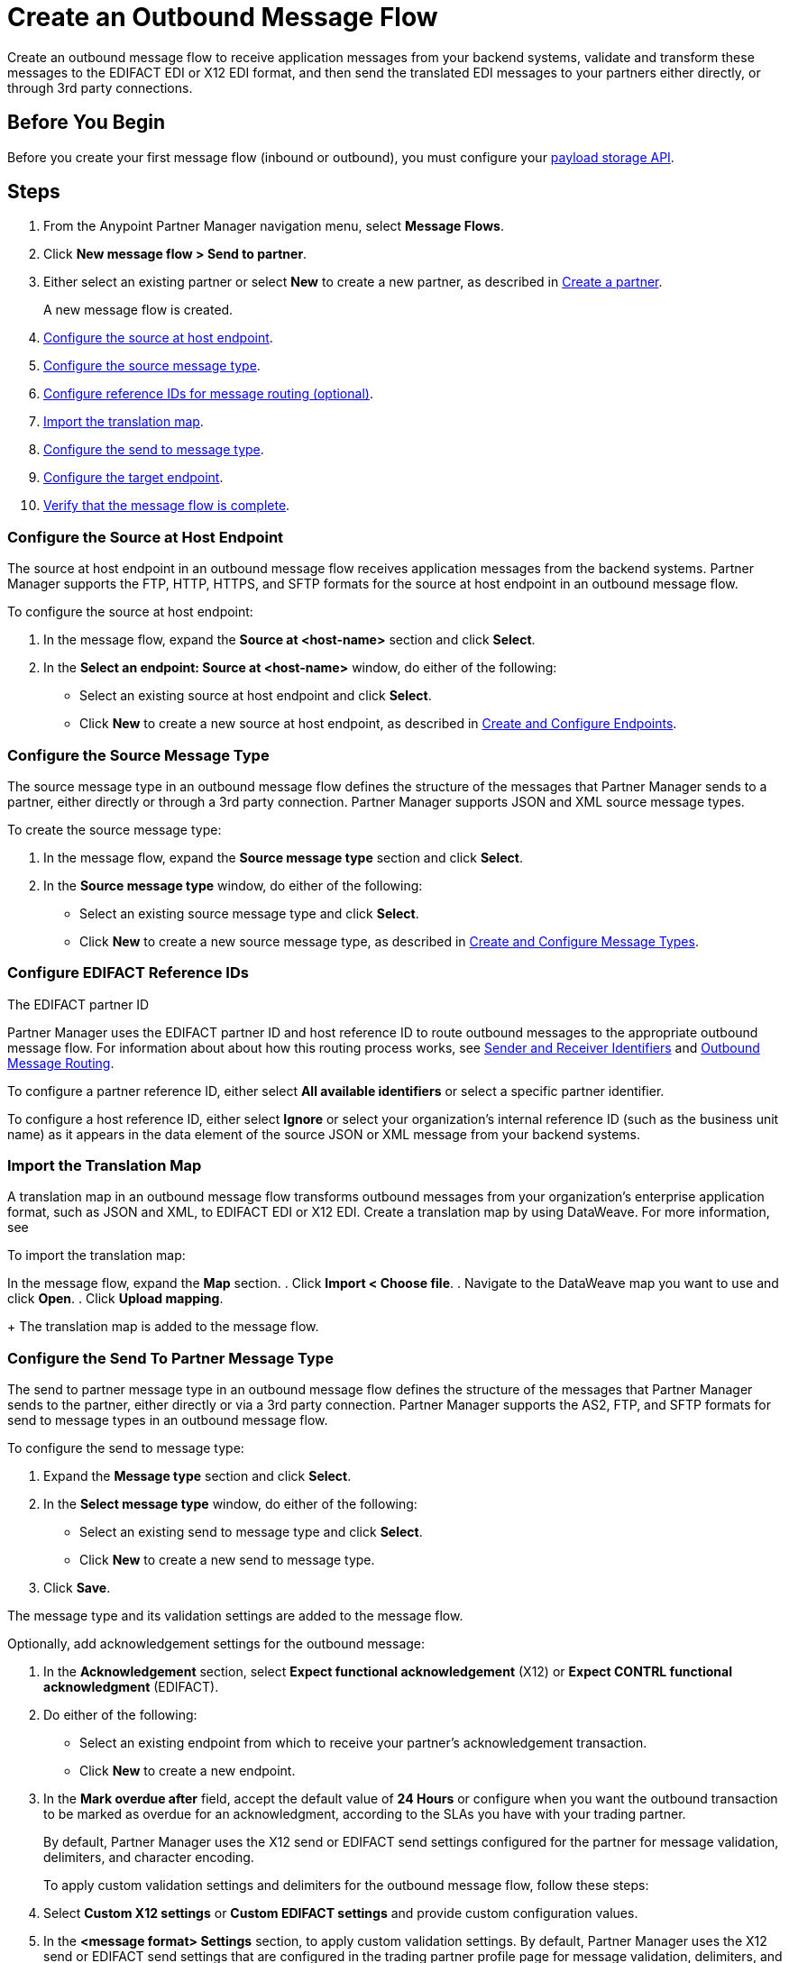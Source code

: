 = Create an Outbound Message Flow

Create an outbound message flow to receive application messages from your backend systems, validate and transform these messages to the EDIFACT EDI or X12 EDI format, and then send the translated EDI messages to your partners either directly, or through 3rd party connections.

== Before You Begin

Before you create your first message flow (inbound or outbound), you must configure your xref:setup-payload-storage-API.adoc[payload storage API].

== Steps

. From the Anypoint Partner Manager navigation menu, select *Message Flows*.
. Click *New message flow > Send to partner*.
. Either select an existing partner or select *New* to create a new partner, as described in xref:create-partner.adoc#[Create a partner].
+
A new message flow is created.
+
. <<source-at-host-endpoint,Configure the source at host endpoint>>.
. <<source-message-type,Configure the source message type>>.
. <<reference-ids,Configure reference IDs for message routing (optional)>>.
. <<import-map,Import the translation map>>.
. <<configure-target,Configure the send to message type>>.
. <<configure-target-endpoint,Configure the target endpoint>>.
. <<verify-message-flow,Verify that the message flow is complete>>.

[[source-at-host-endpoint]]
=== Configure the Source at Host Endpoint

The source at host endpoint in an outbound message flow receives application messages from the backend systems. Partner Manager supports the FTP, HTTP, HTTPS, and SFTP formats for the source at host endpoint in an outbound message flow.

To configure the source at host endpoint:

. In the message flow, expand the *Source at <host-name>* section and click *Select*.
. In the *Select an endpoint: Source at <host-name>* window, do either of the following:
* Select an existing source at host endpoint and click *Select*.
* Click *New* to create a new source at host endpoint, as described in <<xref:create-endpoint.adoc,Create and Configure Endpoints>>.

[[source-message-type]]
=== Configure the Source Message Type

The source message type in an outbound message flow defines the structure of the messages that Partner Manager sends to a partner, either directly or through a 3rd party connection. Partner Manager supports JSON and XML source message types.

To create the source message type:

. In the message flow, expand the *Source message type* section and click *Select*.
. In the *Source message type* window, do either of the following:
* Select an existing source message type and click *Select*.
* Click *New* to create a new source message type, as described in <<xref:partner-manager-create-message-type,Create and Configure Message Types>>.

[[reference-ids]]
=== Configure EDIFACT Reference IDs

The EDIFACT partner ID

Partner Manager uses the EDIFACT partner ID and host reference ID to route outbound messages to the appropriate outbound message flow. For information about about how this routing process works, see xref:partner-manager-identifiers[Sender and Receiver Identifiers] and xref:outbound-message-routing.adoc[Outbound Message Routing].

To configure a partner reference ID, either select *All available identifiers* or select a specific partner identifier.

To configure a host reference ID, either select *Ignore* or select your organization's internal reference ID (such as the business unit name) as it appears in the data element of the source JSON or XML message from your backend systems.

[[translation-map]]
=== Import the Translation Map

A translation map in an outbound message flow transforms outbound messages from your organization's enterprise application format, such as JSON and XML, to EDIFACT EDI or X12 EDI. Create a translation map by using DataWeave. For more information, see

To import the translation map:

In the message flow, expand the *Map* section.
. Click *Import < Choose file*.
. Navigate to the DataWeave map you want to use and click *Open*.
. Click *Upload mapping*.
+
The translation map is added to the message flow.

[[send-to-message-type]]
=== Configure the Send To Partner Message Type

The send to partner message type in an outbound message flow defines the structure of the messages that Partner Manager sends to the partner, either directly or via a 3rd party connection. Partner Manager supports the AS2, FTP, and SFTP formats for send to message types in an outbound message flow.

To configure the send to message type:

. Expand the *Message type* section and click *Select*.
. In the *Select message type* window, do either of the following:
* Select an existing send to message type and click *Select*.
* Click *New* to create a new send to message type.
. Click *Save*.

The message type and its validation settings are added to the message flow.

Optionally, add acknowledgement settings for the outbound message:

. In the *Acknowledgement* section, select *Expect functional acknowledgement* (X12) or *Expect CONTRL functional acknowledgment* (EDIFACT).
. Do either of the following:
* Select an existing endpoint from which to receive your partner's acknowledgement transaction.
* Click *New* to create a new endpoint.
. In the *Mark overdue after* field, accept the default value of *24 Hours* or configure when you want the outbound transaction to be marked as overdue for an acknowledgment, according to the SLAs you have with your trading partner.
+
By default, Partner Manager uses the X12 send or EDIFACT send settings configured for the partner for message validation, delimiters, and character encoding.
+
To apply custom validation settings and delimiters for the outbound message flow, follow these steps:

. Select *Custom X12 settings* or *Custom EDIFACT settings* and provide custom configuration values.
. In the *<message format> Settings* section, to apply custom validation settings.
By default, Partner Manager uses the X12 send or EDIFACT send settings that are configured in the trading partner profile page for message validation, delimiters, and character encoding.
+
To apply custom validation settings and delimiters for the message flow you are setting up, select *Custom X12 settings* or *Custom EDIFACT settings* and provide custom configuration values.
. In the *<protocol> Identifiers* section, select the sender and receiver identifiers that are configured under the host and trading partner profiles to use them on the X12 ISA and GS segments or the EDIFACT UNB segments.

[[send-to-endpoint]]
=== Configure the Send To Partner Endpoint

The send to partner endpoint in an outbound message flow is the target endpoint to which translated messages are sent to partners, either directly or via 3rd party connections. Use a 3rd party-owned send to partner endpoint for partners that use a 3rd party connection.

Partner Manager supports the EDIFACT and X12 protocols for send to partner endpoints in an outbound message flow.

To create

. In the message flow, expand the *Send to <partner>* section and click *Select*.
. Do either of the following:
* Select an existing send to endpoint and click *Select*.
+
You can select any previously configured Send to partner endpoints owned by the host, the trading partner for whom the message flow is configured, or a 3rd party connection.
+
* Click *New* to create a new send to endpoint.

If you selected AS2 as the send to partner endpoint protocol, you must import the AS2 certificate of the partner or 3rd party connection that owns the endpoint, if a certificate already does not exist in the partner or 3rd party connection’s profile.

=== Verify the Message Flow is Complete

Partner Manager dynamically validates the message flow configuration elements for completeness and displays a green checkmark if all the building blocks of the message flow are complete. After you verify the configurations, you are ready to deploy the message flow.

== See Also

* xref:create-map-json-xml-to-outbound-x12.adoc[Create a Map For XML or JSON to Outbound EDI X12]
* xref:deploy-message-flows.adoc[Deploy, Test, and Undeploy Message Flows]
* xref:partner-manager-create-message-type.adoc[Create and Configure a Message Type]
